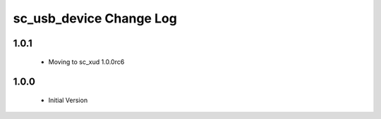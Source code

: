 sc_usb_device Change Log
========================

1.0.1
-----
  * Moving to sc_xud 1.0.0rc6

1.0.0
-----
  * Initial Version
